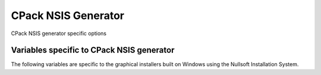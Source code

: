 CPack NSIS Generator
--------------------

CPack NSIS generator specific options

Variables specific to CPack NSIS generator
^^^^^^^^^^^^^^^^^^^^^^^^^^^^^^^^^^^^^^^^^^

The following variables are specific to the graphical installers built
on Windows using the Nullsoft Installation System.

.. variable:: CPACK_NSIS_INSTALL_ROOT

 The default installation directory presented to the end user by the NSIS
 installer is under this root dir. The full directory presented to the end
 user is: ${CPACK_NSIS_INSTALL_ROOT}/${CPACK_PACKAGE_INSTALL_DIRECTORY}

.. variable:: CPACK_NSIS_MUI_ICON

 An icon filename.  The name of a ``*.ico`` file used as the main icon for the
 generated install program.

.. variable:: CPACK_NSIS_MUI_UNIICON

 An icon filename.  The name of a ``*.ico`` file used as the main icon for the
 generated uninstall program.

.. variable:: CPACK_NSIS_INSTALLER_MUI_ICON_CODE

 undocumented.

.. variable:: CPACK_NSIS_MUI_WELCOMEFINISHPAGE_BITMAP

 The filename of a bitmap to use as the NSIS MUI_WELCOMEFINISHPAGE_BITMAP.

.. variable:: CPACK_NSIS_MUI_UNWELCOMEFINISHPAGE_BITMAP

 The filename of a bitmap to use as the NSIS MUI_UNWELCOMEFINISHPAGE_BITMAP.

.. variable:: CPACK_NSIS_EXTRA_PREINSTALL_COMMANDS

 Extra NSIS commands that will be added to the beginning of the install
 Section, before your install tree is available on the target system.

.. variable:: CPACK_NSIS_EXTRA_INSTALL_COMMANDS

 Extra NSIS commands that will be added to the end of the install Section,
 after your install tree is available on the target system.

.. variable:: CPACK_NSIS_EXTRA_UNINSTALL_COMMANDS

 Extra NSIS commands that will be added to the uninstall Section, before
 your install tree is removed from the target system.

.. variable:: CPACK_NSIS_COMPRESSOR

 The arguments that will be passed to the NSIS SetCompressor command.

.. variable:: CPACK_NSIS_ENABLE_UNINSTALL_BEFORE_INSTALL

 Ask about uninstalling previous versions first.  If this is set to "ON",
 then an installer will look for previous installed versions and if one is
 found, ask the user whether to uninstall it before proceeding with the
 install.

.. variable:: CPACK_NSIS_MODIFY_PATH

 Modify PATH toggle.  If this is set to "ON", then an extra page will appear
 in the installer that will allow the user to choose whether the program
 directory should be added to the system PATH variable.

.. variable:: CPACK_NSIS_DISPLAY_NAME

 The display name string that appears in the Windows Add/Remove Program
 control panel

.. variable:: CPACK_NSIS_PACKAGE_NAME

 The title displayed at the top of the installer.

.. variable:: CPACK_NSIS_INSTALLED_ICON_NAME

 A path to the executable that contains the installer icon.

.. variable:: CPACK_NSIS_HELP_LINK

 URL to a web site providing assistance in installing your application.

.. variable:: CPACK_NSIS_URL_INFO_ABOUT

 URL to a web site providing more information about your application.

.. variable:: CPACK_NSIS_CONTACT

 Contact information for questions and comments about the installation
 process.

.. variable:: CPACK_NSIS_<compName>_INSTALL_DIRECTORY

 Custom install directory for the specified component <compName> instead
 of $INSTDIR.

.. variable:: CPACK_NSIS_CREATE_ICONS_EXTRA

 Additional NSIS commands for creating start menu shortcuts.

.. variable:: CPACK_NSIS_DELETE_ICONS_EXTRA

 Additional NSIS commands to uninstall start menu shortcuts.

.. variable:: CPACK_NSIS_EXECUTABLES_DIRECTORY

 Creating NSIS start menu links assumes that they are in 'bin' unless this
 variable is set.  For example, you would set this to 'exec' if your
 executables are in an exec directory.

.. variable:: CPACK_NSIS_MUI_FINISHPAGE_RUN

 Specify an executable to add an option to run on the finish page of the
 NSIS installer.

.. variable:: CPACK_NSIS_MENU_LINKS

 Specify links in [application] menu.  This should contain a list of pair
 "link" "link name". The link may be a URL or a path relative to
 installation prefix.  Like::

  set(CPACK_NSIS_MENU_LINKS
      "doc/cmake-@CMake_VERSION_MAJOR@.@CMake_VERSION_MINOR@/cmake.html"
      "CMake Help" "https://cmake.org" "CMake Web Site")
